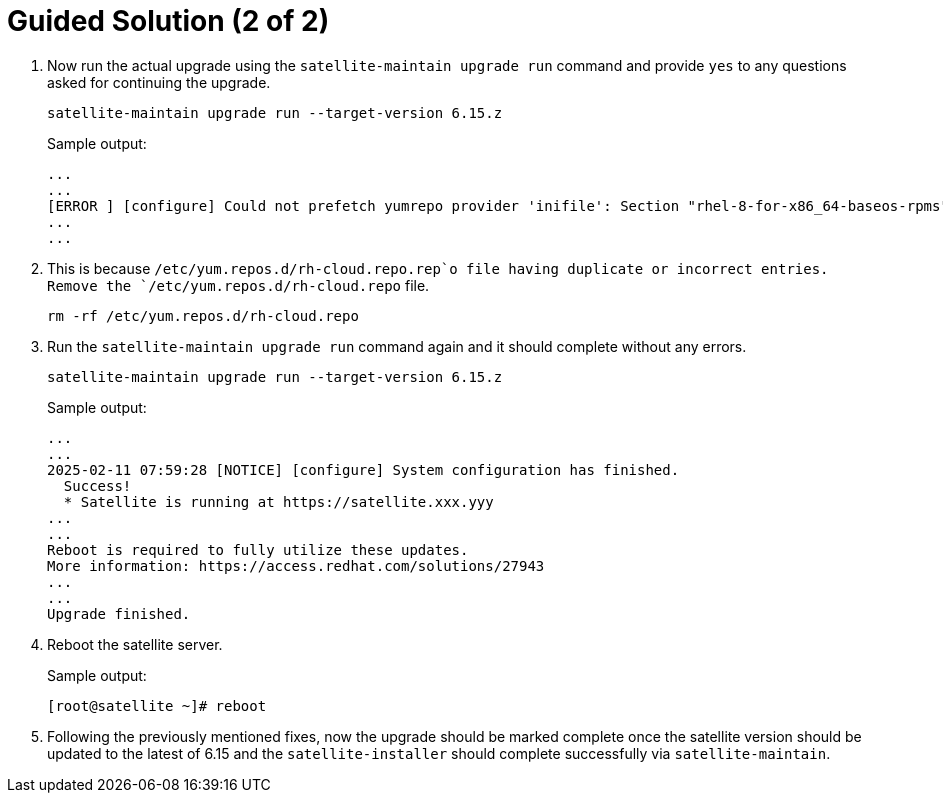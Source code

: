 = Guided Solution (2 of 2)
:experimental:

. Now run the actual upgrade using the `satellite-maintain upgrade run` command and provide `yes` to any questions asked for continuing the upgrade.
+
[source,bash,role=execute]
----
satellite-maintain upgrade run --target-version 6.15.z
----
+
.Sample output:
----
...
...
[ERROR ] [configure] Could not prefetch yumrepo provider 'inifile': Section "rhel-8-for-x86_64-baseos-rpms" is already defined, cannot redefine (file: /etc/yum.repos.d/redhat.repo) +
...
...
----

. This is because `/etc/yum.repos.d/rh-cloud.repo.rep`o file having duplicate or incorrect entries.
Remove the `/etc/yum.repos.d/rh-cloud.repo` file.
+
[source,bash,role=execute]
----
rm -rf /etc/yum.repos.d/rh-cloud.repo
----

. Run the `satellite-maintain upgrade run` command again and it should complete without any errors.
+
[source,bash,role=execute]
----
satellite-maintain upgrade run --target-version 6.15.z
----
+
.Sample output:
----
...
...
2025-02-11 07:59:28 [NOTICE] [configure] System configuration has finished.
  Success!
  * Satellite is running at https://satellite.xxx.yyy
...
...
Reboot is required to fully utilize these updates.
More information: https://access.redhat.com/solutions/27943
...
...
Upgrade finished.
----

. Reboot the satellite server.
+
.Sample output:
----
[root@satellite ~]# reboot
----

. Following the previously mentioned fixes, now the upgrade should be marked complete once the satellite version should be updated to the latest of 6.15 and the `satellite-installer` should complete successfully via `satellite-maintain`.